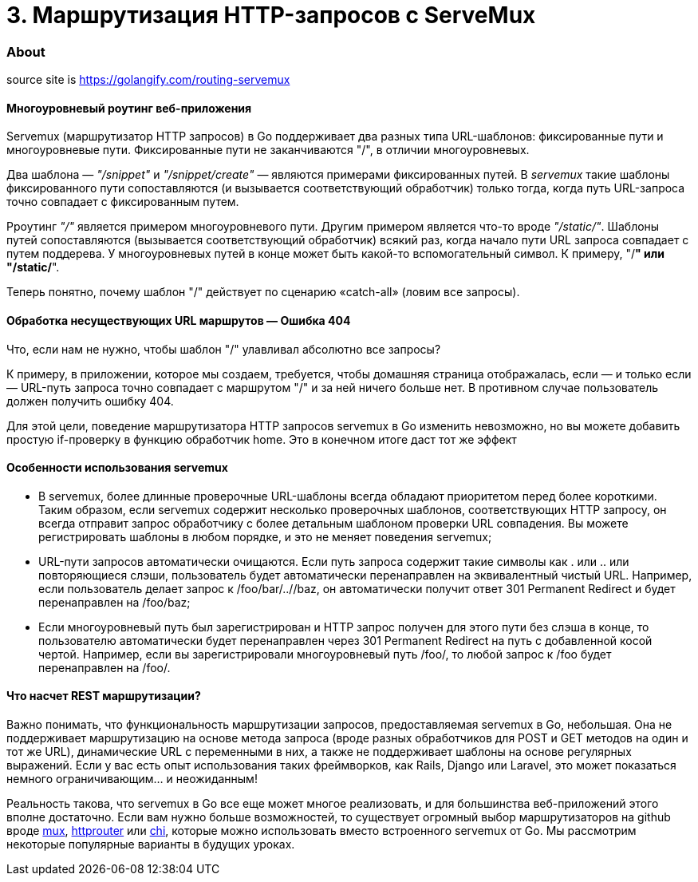= 3. Маршрутизация HTTP-запросов с ServeMux

=== About

source site is https://golangify.com/routing-servemux

==== Многоуровневый роутинг веб-приложения

Servemux (маршрутизатор HTTP запросов) в Go поддерживает два разных типа URL-шаблонов: фиксированные пути и многоуровневые пути. Фиксированные пути не заканчиваются "/", в отличии многоуровневых.

Два шаблона — _"/snippet"_ и _"/snippet/create"_ — являются примерами фиксированных путей. В _servemux_ такие шаблоны фиксированного пути сопоставляются (и вызывается соответствующий обработчик) только тогда, когда путь URL-запроса точно совпадает с фиксированным путем.

Рроутинг _"/"_ является примером многоуровневого пути. Другим примером является что-то вроде _"/static/"_. Шаблоны путей сопоставляются (вызывается соответствующий обработчик) всякий раз, когда начало пути URL запроса совпадает с путем поддерева. У многоуровневых путей в конце может быть какой-то вспомогательный символ. К примеру, "/**" или "/static/**".

Теперь понятно, почему шаблон "/" действует по сценарию «catch-all» (ловим все запросы).

==== Обработка несуществующих URL маршрутов — Ошибка 404

Что, если нам не нужно, чтобы шаблон "/" улавливал абсолютно все запросы?

К примеру, в приложении, которое мы создаем, требуется, чтобы домашняя страница отображалась, если — и только если — URL-путь запроса точно совпадает с маршрутом "/" и за ней ничего больше нет. В противном случае пользователь должен получить ошибку 404.

Для этой цели, поведение маршрутизатора HTTP запросов servemux в Go изменить невозможно, но вы можете добавить простую if-проверку в функцию обработчик home. Это в конечном итоге даст тот же эффект

==== Особенности использования servemux

- В servemux, более длинные проверочные URL-шаблоны всегда обладают приоритетом перед более короткими. Таким образом, если servemux содержит несколько проверочных шаблонов, соответствующих HTTP запросу, он всегда отправит запрос обработчику с более детальным шаблоном проверки URL совпадения. Вы можете регистрировать шаблоны в любом порядке, и это не меняет поведения servemux;
- URL-пути запросов автоматически очищаются. Если путь запроса содержит такие символы как . или .. или повторяющиеся слэши, пользователь будет автоматически перенаправлен на эквивалентный чистый URL. Например, если пользователь делает запрос к /foo/bar/..//baz, он автоматически получит ответ 301 Permanent Redirect и будет перенаправлен на /foo/baz;
- Если многоуровневый путь был зарегистрирован и HTTP запрос получен для этого пути без слэша в конце, то пользователю автоматически будет перенаправлен через 301 Permanent Redirect на путь с добавленной косой чертой. Например, если вы зарегистрировали многоуровневый путь /foo/, то любой запрос к /foo будет перенаправлен на /foo/.

==== Что насчет REST маршрутизации?

Важно понимать, что функциональность маршрутизации запросов, предоставляемая servemux в Go, небольшая. Она не поддерживает маршрутизацию на основе метода запроса (вроде разных обработчиков для POST и GET методов на один и тот же URL), динамические URL с переменными в них, а также не поддерживает шаблоны на основе регулярных выражений. Если у вас есть опыт использования таких фреймворков, как Rails, Django или Laravel, это может показаться немного ограничивающим… и неожиданным!

Реальность такова, что servemux в Go все еще может многое реализовать, и для большинства веб-приложений этого вполне достаточно. Если вам нужно больше возможностей, то существует огромный выбор маршрутизаторов на github вроде https://github.com/gorilla/mux[mux], https://github.com/julienschmidt/httprouter[httprouter] или https://github.com/go-chi/chi[chi], которые можно использовать вместо встроенного servemux от Go. Мы рассмотрим некоторые популярные варианты в будущих уроках.
